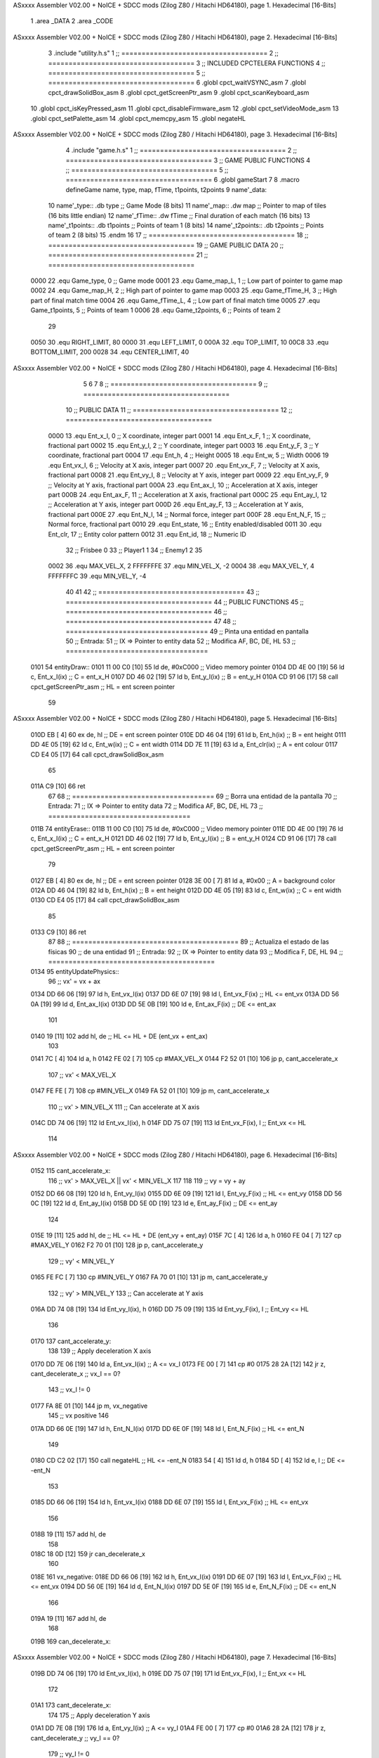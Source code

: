 ASxxxx Assembler V02.00 + NoICE + SDCC mods  (Zilog Z80 / Hitachi HD64180), page 1.
Hexadecimal [16-Bits]



                              1 .area _DATA
                              2 .area _CODE
ASxxxx Assembler V02.00 + NoICE + SDCC mods  (Zilog Z80 / Hitachi HD64180), page 2.
Hexadecimal [16-Bits]



                              3 .include "utility.h.s"
                              1 ;; ====================================
                              2 ;; ====================================
                              3 ;; INCLUDED CPCTELERA FUNCTIONS
                              4 ;; ====================================
                              5 ;; ====================================
                              6 .globl cpct_waitVSYNC_asm
                              7 .globl cpct_drawSolidBox_asm
                              8 .globl cpct_getScreenPtr_asm
                              9 .globl cpct_scanKeyboard_asm
                             10 .globl cpct_isKeyPressed_asm
                             11 .globl cpct_disableFirmware_asm
                             12 .globl cpct_setVideoMode_asm
                             13 .globl cpct_setPalette_asm
                             14 .globl cpct_memcpy_asm
                             15 .globl negateHL
ASxxxx Assembler V02.00 + NoICE + SDCC mods  (Zilog Z80 / Hitachi HD64180), page 3.
Hexadecimal [16-Bits]



                              4 .include "game.h.s"
                              1 ;; ====================================
                              2 ;; ====================================
                              3 ;; GAME PUBLIC FUNCTIONS
                              4 ;; ====================================
                              5 ;; ====================================
                              6 .globl gameStart
                              7 
                              8 .macro defineGame name, type, map, fTime, t1points, t2points
                              9 	name'_data::
                             10 		name'_type::	.db type	;; Game Mode			(8 bits)
                             11 		name'_map::	.dw map		;; Pointer to map of tiles	(16 bits little endian)
                             12 		name'_fTime::	.dw fTime	;; Final duration of each match	(16 bits)
                             13 		name'_t1points:: .db t1points 	;; Points of team 1		(8 bits)
                             14 		name'_t2points:: .db t2points 	;; Points of team 2		(8 bits)
                             15 .endm
                             16 
                             17 ;; ====================================
                             18 ;; ====================================
                             19 ;; GAME PUBLIC DATA
                             20 ;; ====================================
                             21 ;; ====================================
                     0000    22 .equ Game_type, 	0	;; Game mode
                     0001    23 .equ Game_map_L, 	1	;; Low part of pointer to game map
                     0002    24 .equ Game_map_H, 	2	;; High part of pointer to game map
                     0003    25 .equ Game_fTime_H, 	3	;; High part of final match time
                     0004    26 .equ Game_fTime_L, 	4	;; Low part of final match time
                     0005    27 .equ Game_t1points, 	5	;; Points of team 1
                     0006    28 .equ Game_t2points, 	6	;; Points of team 2
                             29 
                     0050    30 .equ RIGHT_LIMIT,	80
                     0000    31 .equ LEFT_LIMIT,	0
                     000A    32 .equ TOP_LIMIT,	 	10
                     00C8    33 .equ BOTTOM_LIMIT,	200
                     0028    34 .equ CENTER_LIMIT,	40
ASxxxx Assembler V02.00 + NoICE + SDCC mods  (Zilog Z80 / Hitachi HD64180), page 4.
Hexadecimal [16-Bits]



                              5 
                              6 
                              7 
                              8 ;; ====================================
                              9 ;; ====================================
                             10 ;; PUBLIC DATA
                             11 ;; ====================================
                             12 ;; ====================================
                     0000    13 .equ Ent_x_I, 	0	;; X coordinate, integer part
                     0001    14 .equ Ent_x_F, 	1	;; X coordinate, fractional part
                     0002    15 .equ Ent_y_I, 	2	;; Y coordinate, integer part
                     0003    16 .equ Ent_y_F, 	3	;; Y coordinate, fractional part
                     0004    17 .equ Ent_h, 	4	;; Height
                     0005    18 .equ Ent_w, 	5	;; Width
                     0006    19 .equ Ent_vx_I,	6	;; Velocity at X axis, integer part
                     0007    20 .equ Ent_vx_F,	7	;; Velocity at X axis, fractional part
                     0008    21 .equ Ent_vy_I,	8	;; Velocity at Y axis, integer part
                     0009    22 .equ Ent_vy_F,	9	;; Velocity at Y axis, fractional part
                     000A    23 .equ Ent_ax_I,	10	;; Acceleration at X axis, integer part
                     000B    24 .equ Ent_ax_F,	11	;; Acceleration at X axis, fractional part
                     000C    25 .equ Ent_ay_I,	12	;; Acceleration at Y axis, integer part
                     000D    26 .equ Ent_ay_F,	13	;; Acceleration at Y axis, fractional part
                     000E    27 .equ Ent_N_I,	14	;; Normal force, integer part
                     000F    28 .equ Ent_N_F,	15	;; Normal force, fractional part
                     0010    29 .equ Ent_state,	16	;; Entity enabled/disabled
                     0011    30 .equ Ent_clr, 	17	;; Entity color pattern
                     0012    31 .equ Ent_id, 	18	;; Numeric ID
                             32 			;; Frisbee 	0
                             33 			;; Player1 	1
                             34 			;; Enemy1	2
                             35 
                     0002    36 .equ MAX_VEL_X, 2 
                     FFFFFFFE    37 .equ MIN_VEL_X, -2
                     0004    38 .equ MAX_VEL_Y, 4
                     FFFFFFFC    39 .equ MIN_VEL_Y, -4
                             40 
                             41 
                             42 ;; ====================================
                             43 ;; ====================================
                             44 ;; PUBLIC FUNCTIONS
                             45 ;; ====================================
                             46 ;; ====================================
                             47 
                             48 ;; ===================================
                             49 ;; Pinta una entidad en pantalla
                             50 ;; Entrada:
                             51 ;; 	IX => Pointer to entity data 
                             52 ;; Modifica AF, BC, DE, HL
                             53 ;; ===================================
   0101                      54 entityDraw::
   0101 11 00 C0      [10]   55 	ld 	de, #0xC000 		;; Video memory pointer
   0104 DD 4E 00      [19]   56 	ld 	c, Ent_x_I(ix) 		;; C = ent_x_H
   0107 DD 46 02      [19]   57 	ld 	b, Ent_y_I(ix) 		;; B = ent_y_H
   010A CD 91 06      [17]   58 	call cpct_getScreenPtr_asm 	;; HL = ent screen pointer
                             59 
ASxxxx Assembler V02.00 + NoICE + SDCC mods  (Zilog Z80 / Hitachi HD64180), page 5.
Hexadecimal [16-Bits]



   010D EB            [ 4]   60 	ex 	de, hl 			;; DE = ent screen pointer
   010E DD 46 04      [19]   61 	ld 	b, Ent_h(ix) 		;; B = ent height
   0111 DD 4E 05      [19]   62 	ld 	c, Ent_w(ix) 		;; C = ent width
   0114 DD 7E 11      [19]   63 	ld 	a, Ent_clr(ix)		;; A = ent colour
   0117 CD E4 05      [17]   64 	call cpct_drawSolidBox_asm
                             65 
   011A C9            [10]   66 	ret
                             67 
                             68 ;; ===================================
                             69 ;; Borra una entidad de la pantalla
                             70 ;; Entrada:
                             71 ;; 	IX => Pointer to entity data 
                             72 ;; Modifica AF, BC, DE, HL
                             73 ;; ===================================
   011B                      74 entityErase::
   011B 11 00 C0      [10]   75 	ld 	de, #0xC000 		;; Video memory  pointer
   011E DD 4E 00      [19]   76 	ld 	c, Ent_x_I(ix) 		;; C = ent_x_H
   0121 DD 46 02      [19]   77 	ld 	b, Ent_y_I(ix) 		;; B = ent_y_H
   0124 CD 91 06      [17]   78 	call cpct_getScreenPtr_asm 	;; HL = ent screen pointer
                             79 
   0127 EB            [ 4]   80 	ex 	de, hl 			;; DE = ent screen pointer
   0128 3E 00         [ 7]   81 	ld 	a, #0x00 		;; A = background color
   012A DD 46 04      [19]   82 	ld 	b, Ent_h(ix) 		;; B = ent height
   012D DD 4E 05      [19]   83 	ld 	c, Ent_w(ix) 		;; C = ent width
   0130 CD E4 05      [17]   84 	call cpct_drawSolidBox_asm
                             85 
   0133 C9            [10]   86 	ret
                             87 
                             88 ;; =========================================
                             89 ;; Actualiza el estado de las físicas
                             90 ;; 	de una entidad
                             91 ;; Entrada:
                             92 ;; 	IX => Pointer to entity data
                             93 ;; Modifica F, DE, HL
                             94 ;; =========================================
   0134                      95 entityUpdatePhysics::
                             96 	;; vx' = vx + ax
   0134 DD 66 06      [19]   97 	ld 	h, Ent_vx_I(ix)
   0137 DD 6E 07      [19]   98 	ld 	l, Ent_vx_F(ix)		;; HL <= ent_vx
   013A DD 56 0A      [19]   99 	ld 	d, Ent_ax_I(ix)
   013D DD 5E 0B      [19]  100 	ld 	e, Ent_ax_F(ix)		;; DE <= ent_ax
                            101 
   0140 19            [11]  102 	add 	hl, de 			;; HL <= HL + DE (ent_vx + ent_ax)
                            103 
   0141 7C            [ 4]  104 	ld 	a, h
   0142 FE 02         [ 7]  105 	cp 	#MAX_VEL_X
   0144 F2 52 01      [10]  106 	jp 	p, cant_accelerate_x
                            107 		;; vx' < MAX_VEL_X
   0147 FE FE         [ 7]  108 		cp 	#MIN_VEL_X
   0149 FA 52 01      [10]  109 		jp 	m, cant_accelerate_x
                            110 			;; vx' > MIN_VEL_X
                            111 			;; Can accelerate at X axis
   014C DD 74 06      [19]  112 			ld 	Ent_vx_I(ix), h
   014F DD 75 07      [19]  113 			ld 	Ent_vx_F(ix), l		;; Ent_vx <= HL
                            114 
ASxxxx Assembler V02.00 + NoICE + SDCC mods  (Zilog Z80 / Hitachi HD64180), page 6.
Hexadecimal [16-Bits]



   0152                     115 	cant_accelerate_x:
                            116 	;; vx' > MAX_VEL_X || vx' < MIN_VEL_X
                            117 
                            118 
                            119 	;; vy = vy + ay
   0152 DD 66 08      [19]  120 	ld 	h, Ent_vy_I(ix)
   0155 DD 6E 09      [19]  121 	ld 	l, Ent_vy_F(ix)		;; HL <= ent_vy
   0158 DD 56 0C      [19]  122 	ld 	d, Ent_ay_I(ix)
   015B DD 5E 0D      [19]  123 	ld 	e, Ent_ay_F(ix)		;; DE <= ent_ay
                            124 
   015E 19            [11]  125 	add 	hl, de 			;; HL <= HL + DE (ent_vy + ent_ay)
   015F 7C            [ 4]  126 	ld 	a, h
   0160 FE 04         [ 7]  127 	cp 	#MAX_VEL_Y
   0162 F2 70 01      [10]  128 	jp 	p, cant_accelerate_y
                            129 		;; vy' < MIN_VEL_Y
   0165 FE FC         [ 7]  130 		cp 	#MIN_VEL_Y
   0167 FA 70 01      [10]  131 		jp 	m, cant_accelerate_y
                            132 			;; vy' > MIN_VEL_Y
                            133 			;; Can accelerate at Y axis
   016A DD 74 08      [19]  134 			ld 	Ent_vy_I(ix), h
   016D DD 75 09      [19]  135 			ld 	Ent_vy_F(ix), l		;; Ent_vy <= HL
                            136 
   0170                     137 	cant_accelerate_y:
                            138 
                            139 	;; Apply deceleration X axis
   0170 DD 7E 06      [19]  140 	ld 	a, Ent_vx_I(ix)		;; A <= vx_I
   0173 FE 00         [ 7]  141 	cp 	#0
   0175 28 2A         [12]  142 	jr 	z, cant_decelerate_x	;; vx_I == 0?
                            143 		;; vx_I != 0
   0177 FA 8E 01      [10]  144 		jp	m, vx_negative
                            145 			;; vx positive
                            146 
   017A DD 66 0E      [19]  147 			ld 	h, Ent_N_I(ix)
   017D DD 6E 0F      [19]  148 			ld 	l, Ent_N_F(ix)		;; HL <= ent_N
                            149 
   0180 CD C2 02      [17]  150 			call 	negateHL		;; HL <= -ent_N
   0183 54            [ 4]  151 			ld 	d, h
   0184 5D            [ 4]  152 			ld 	e, l			;; DE <= -ent_N
                            153 
   0185 DD 66 06      [19]  154 			ld 	h, Ent_vx_I(ix)
   0188 DD 6E 07      [19]  155 			ld 	l, Ent_vx_F(ix)		;; HL <= ent_vx
                            156 
   018B 19            [11]  157 			add 	hl, de
                            158 
   018C 18 0D         [12]  159 			jr can_decelerate_x
                            160 
   018E                     161 		vx_negative:
   018E DD 66 06      [19]  162 			ld 	h, Ent_vx_I(ix)
   0191 DD 6E 07      [19]  163 			ld 	l, Ent_vx_F(ix)		;; HL <= ent_vx
   0194 DD 56 0E      [19]  164 			ld 	d, Ent_N_I(ix)
   0197 DD 5E 0F      [19]  165 			ld 	e, Ent_N_F(ix)		;; DE <= ent_N
                            166 
   019A 19            [11]  167 			add 	hl, de
                            168 
   019B                     169 			can_decelerate_x:
ASxxxx Assembler V02.00 + NoICE + SDCC mods  (Zilog Z80 / Hitachi HD64180), page 7.
Hexadecimal [16-Bits]



   019B DD 74 06      [19]  170 				ld 	Ent_vx_I(ix), h
   019E DD 75 07      [19]  171 				ld 	Ent_vx_F(ix), l		;; Ent_vx <= HL
                            172 
   01A1                     173 	cant_decelerate_x:
                            174 
                            175 	;; Apply deceleration Y axis
   01A1 DD 7E 08      [19]  176 	ld 	a, Ent_vy_I(ix)		;; A <= vy_I
   01A4 FE 00         [ 7]  177 	cp 	#0
   01A6 28 2A         [12]  178 	jr 	z, cant_decelerate_y	;; vy_I == 0?
                            179 		;; vy_I != 0
   01A8 FA BF 01      [10]  180 		jp	m, vy_negative
                            181 			;; vy positive
                            182 
   01AB DD 66 0E      [19]  183 			ld 	h, Ent_N_I(ix)
   01AE DD 6E 0F      [19]  184 			ld 	l, Ent_N_F(ix)		;; HL <= ent_N
                            185 
   01B1 CD C2 02      [17]  186 			call 	negateHL		;; HL <= -ent_N
   01B4 54            [ 4]  187 			ld 	d, h
   01B5 5D            [ 4]  188 			ld 	e, l			;; DE <= -ent_N
                            189 
   01B6 DD 66 08      [19]  190 			ld 	h, Ent_vy_I(ix)
   01B9 DD 6E 09      [19]  191 			ld 	l, Ent_vy_F(ix)		;; HL <= ent_vy
                            192 
   01BC 19            [11]  193 			add 	hl, de
                            194 
   01BD 18 0D         [12]  195 			jr can_decelerate_y
                            196 
   01BF                     197 		vy_negative:
   01BF DD 66 08      [19]  198 			ld 	h, Ent_vy_I(ix)
   01C2 DD 6E 09      [19]  199 			ld 	l, Ent_vy_F(ix)		;; HL <= ent_vy
   01C5 DD 56 0E      [19]  200 			ld 	d, Ent_N_I(ix)
   01C8 DD 5E 0F      [19]  201 			ld 	e, Ent_N_F(ix)		;; DE <= ent_N
                            202 
   01CB 19            [11]  203 			add 	hl, de
                            204 
   01CC                     205 			can_decelerate_y:
   01CC DD 74 08      [19]  206 				ld 	Ent_vy_I(ix), h
   01CF DD 75 09      [19]  207 				ld 	Ent_vy_F(ix), l		;; Ent_vy <= HL
                            208 
   01D2                     209 	cant_decelerate_y:
                            210 
   01D2 DD 36 0A 00   [19]  211 	ld 	Ent_ax_I(ix), #0	;; 
   01D6 DD 36 0B 00   [19]  212 	ld 	Ent_ax_F(ix), #0	;; ax = 0
   01DA DD 36 0C 00   [19]  213 	ld 	Ent_ay_I(ix), #0	;; 
   01DE DD 36 0D 00   [19]  214 	ld 	Ent_ay_F(ix), #0	;; ay = 0
                            215 
   01E2 C9            [10]  216 	ret
                            217 
                            218 ;; =========================================
                            219 ;; Comprueba si existe colision entre
                            220 ;; dos entidades.
                            221 ;; Entrada:
                            222 ;; 	IX => Pointer to entity 1 data
                            223 ;; 	HL => Pointer to entity 2 data
                            224 ;; Modifica AF, B, HL, IX
ASxxxx Assembler V02.00 + NoICE + SDCC mods  (Zilog Z80 / Hitachi HD64180), page 8.
Hexadecimal [16-Bits]



                            225 ;; Devuelve:
                            226 ;; 	A <==== 0 si no hay colisión, y la
                            227 ;; 		diferencia absoluta entre
                            228 ;;		las x, en caso de colisión
                            229 ;; =========================================
   01E3 00 00               230 ent1_ptr: .dw #0000
   01E5 00 00               231 ent2_ptr: .dw #0000
   01E7                     232 entityCheckCollision::
                            233 	;;
                            234 	;; If (ent1_x + ent1_w <= ent2_x) no collision
                            235 	;; ent1_x + ent1_w - ent2_x <= 0  no collision
                            236 	;;
   01E7 DD 22 E3 01   [20]  237 	ld 	(ent1_ptr), ix 		;; ent1_ptr <= IX
   01EB 22 E5 01      [16]  238 	ld 	(ent2_ptr), hl 		;; ent2_ptr <= HL
                            239 
   01EE DD 7E 00      [19]  240 	ld 	a, Ent_x_I(ix)		;; A <= ent1_x
   01F1 DD 86 05      [19]  241 	add 	Ent_w(ix)		;; A <= A + ent1_w
   01F4 DD 2A E5 01   [20]  242 	ld 	ix, (ent2_ptr)		;; IX <= ent 2
   01F8 DD 96 00      [19]  243 	sub 	Ent_x_I(ix)		;; A <= A - ent2_x
   01FB F2 00 02      [10]  244 	jp 	p, collision_XR		;; A > 0? lo contrario a A <= 0
                            245 
   01FE 18 39         [12]  246 	jr 	no_collision
                            247 
                            248 	;; Puede haber colisión en el eje X, ent2 está por la izda de ent1
   0200                     249 	collision_XR:
                            250 		;; Guardar en b el resultado de la anterior operación (ent1_x + ent1_w - ent2_x)
   0200 47            [ 4]  251 		ld 	b, a 		;; B <= A
                            252 		;;
                            253 		;; If (ent2_x + ent2_w <= ent1_x) no collision
                            254 		;; ent2_x + ent2_w - ent1_x <= 0
                            255 		;; 
   0201 DD 7E 00      [19]  256 		ld 	a, Ent_x_I(ix)		;; A <= ent2_x
   0204 DD 86 05      [19]  257 		add 	Ent_w(ix) 		;; A <= A + ent2_w
   0207 DD 2A E3 01   [20]  258 		ld 	ix, (ent1_ptr)		;; IX <= ent 1
   020B DD 96 00      [19]  259 		sub 	Ent_x_I(ix)		;; A <= A - ent1_x
   020E F2 13 02      [10]  260 		jp 	p, collision_XL		;; A > 0? lo contrario a A <= 0
                            261 
   0211 18 26         [12]  262 		jr 	no_collision
                            263 	;; Hay colisión en el eje X e Y, ent2 está entre la izda y la dcha de ent1
   0213                     264 	collision_XL:
                            265 		;;
                            266 		;; If (ent1_y + ent1_h <= ent2_y) no collision
                            267 		;; ent1_y + ent1_h - ent2_y <= 0
                            268 		;;
   0213 DD 7E 02      [19]  269 		ld 	a, Ent_y_I(ix)		;; A <= ent1_x
   0216 DD 86 04      [19]  270 		add 	Ent_h(ix)		;; A <= A + ent1_w
   0219 DD 2A E5 01   [20]  271 		ld 	ix, (ent2_ptr)		;; IX <= ent 2
   021D DD 96 02      [19]  272 		sub 	Ent_y_I(ix)		;; A <= A - ent2_x
   0220 F2 25 02      [10]  273 		jp 	p, collision_YB		;; A > 0? lo contrario a A <= 0
                            274 
   0223 18 14         [12]  275 		jr 	no_collision
                            276 
                            277 	;; Puede haber colisión en el eje Y, ent2 está por arriba de ent1
   0225                     278 	collision_YB:
                            279 		;;
ASxxxx Assembler V02.00 + NoICE + SDCC mods  (Zilog Z80 / Hitachi HD64180), page 9.
Hexadecimal [16-Bits]



                            280 		;; If (ent2_y + ent2_h <= ent1_y) no collision
                            281 		;; ent2_y + ent2_h - ent1_y <= 0
                            282 		;; 
   0225 DD 7E 02      [19]  283 		ld 	a, Ent_y_I(ix)		;; A <= ent2_y
   0228 DD 86 04      [19]  284 		add 	Ent_h(ix) 		;; A <= A + ent2_h
   022B DD 2A E3 01   [20]  285 		ld 	ix, (ent1_ptr)		;; IX <= ent 1
   022F DD 96 02      [19]  286 		sub 	Ent_y_I(ix)		;; A <= A - ent1_y
   0232 F2 37 02      [10]  287 		jp 	p, collision_YT		;; A > 0? lo contrario a A <= 0
                            288 
   0235 18 02         [12]  289 		jr 	no_collision
                            290 
                            291 	;; Hay colisión en el eje Y, ent2 está entre arriba y abajo de ent1
   0237                     292 	collision_YT:
                            293 
                            294 	;; A == ent1_x + ent1_w - ent2_x, A es mínimo 1
   0237 78            [ 4]  295 	ld 	a, b
                            296 
   0238 C9            [10]  297 	ret
                            298 
   0239                     299 	no_collision:
   0239 3E 00         [ 7]  300 	ld 	a, #0 	;; A == 0 si no hay colisión
   023B C9            [10]  301 	ret
                            302 
                            303 
                            304 ;; =========================================
                            305 ;; Actualiza la posición de la entidad
                            306 ;; Entrada:
                            307 ;; 	IX => Pointer to entity data
                            308 ;; Modifica AF, B, DE, HL, IX
                            309 ;; =========================================
   023C                     310 entityUpdatePosition::
                            311 
                            312 	;; x' = x + vx_I
   023C DD 56 06      [19]  313 	ld 	d, Ent_vx_I(ix) 	
   023F DD 5E 07      [19]  314 	ld 	e, Ent_vx_F(ix)		;; DE <= ent_vx
                            315 
   0242 DD 66 00      [19]  316 	ld 	h, Ent_x_I(ix) 		;; 
   0245 DD 6E 01      [19]  317 	ld 	l, Ent_x_F(ix)		;; HL <= Ent_x
                            318 
   0248 19            [11]  319 	add 	hl, de 			;; HL <= HL + DE (x + vx)
                            320 
   0249 7C            [ 4]  321 	ld 	a, h 			;; B <= H (x_I + vx_I) integer part
   024A FE 00         [ 7]  322 	cp 	#LEFT_LIMIT
   024C FA 60 02      [10]  323 	jp 	m, check_left		;; LIMIT_LEFT > x_I + vx_I? can't move
                            324 		;; can move left
   024F DD 86 05      [19]  325 		add 	Ent_w(ix) 		;; A <= w + x_I + vx_I
   0252 47            [ 4]  326 		ld	b, a
   0253 3E 50         [ 7]  327 		ld 	a, #RIGHT_LIMIT
   0255 B8            [ 4]  328 		cp	b
   0256 38 12         [12]  329 		jr 	c, check_right	;; RIGHT_LIMIT < w + x_I + vx_I? can't move
                            330 			;; can move
   0258 DD 74 00      [19]  331 			ld 	Ent_x_I(ix), h
   025B DD 75 01      [19]  332 			ld 	Ent_x_F(ix), l 		;; Ent_x <= HL (x + vx)
                            333 
   025E 18 16         [12]  334 			jr check_y
ASxxxx Assembler V02.00 + NoICE + SDCC mods  (Zilog Z80 / Hitachi HD64180), page 10.
Hexadecimal [16-Bits]



                            335 
   0260                     336 	check_left:
   0260 DD 36 00 00   [19]  337 		ld 	Ent_x_I(ix), #LEFT_LIMIT
   0264 DD 36 01 00   [19]  338 		ld 	Ent_x_F(ix), #0 		;; Ent_x <= LEFT_LIMIT
   0268 18 0C         [12]  339 			jr check_y
                            340 
   026A                     341 	check_right:
   026A 3E 50         [ 7]  342 		ld 	a, #RIGHT_LIMIT
   026C DD 96 05      [19]  343 		sub	a, Ent_w(ix)
   026F DD 77 00      [19]  344 		ld 	Ent_x_I(ix), a
   0272 DD 36 01 00   [19]  345 		ld 	Ent_x_F(ix), #0 		;; Ent_x <= RIGHT_LIMIT
                            346 
   0276                     347 	check_y:
                            348 	;; y' = y + vy_I*2
   0276 DD 56 08      [19]  349 	ld 	d, Ent_vy_I(ix) 	
   0279 DD 5E 09      [19]  350 	ld 	e, Ent_vy_F(ix)		;; DE <= ent_vy
                            351 
   027C DD 66 02      [19]  352 	ld 	h, Ent_y_I(ix) 		;; 
   027F DD 6E 03      [19]  353 	ld 	l, Ent_y_F(ix)		;; HL <= Ent_y
                            354 
   0282 19            [11]  355 	add 	hl, de 			;; HL <= HL + DE (y + vy)
   0283 19            [11]  356 	add 	hl, de 			;; HL <= HL + DE (y + vy)
                            357 
   0284 7C            [ 4]  358 	ld 	a,h	 		;; A <= H (y_I + vy_I) integer part
   0285 FE 0A         [ 7]  359 	cp 	#TOP_LIMIT
   0287 DA 9C 02      [10]  360 	jp 	c, check_top		;; TOP_LIMIT > y_I + vy_I? can't move
                            361 	;;jp 	m, cant_move_y
                            362 		;; can move up
   028A 7C            [ 4]  363 		ld 	a, h
   028B DD 86 04      [19]  364 		add 	Ent_h(ix) 		;; A <= h + y_I + vy_I
   028E 47            [ 4]  365 		ld	b, a
   028F 3E C8         [ 7]  366 		ld 	a, #BOTTOM_LIMIT
   0291 B8            [ 4]  367 		cp	b
   0292 DA A6 02      [10]  368 		jp 	c, check_bot		;; BOTTOM_LIMIT < h + y_I + vy_I? can't move
                            369 			;; can move
   0295 DD 74 02      [19]  370 			ld 	Ent_y_I(ix), h
   0298 DD 75 03      [19]  371 			ld 	Ent_y_F(ix), l 		;; Ent_y <= HL (y + vy)
                            372 
   029B C9            [10]  373 			ret
                            374 
                            375 	;; CONTROL STRUCTURES: http://tutorials.eeems.ca/ASMin28Days/lesson/day07.html
                            376 
   029C                     377 	check_top:
   029C DD 36 02 0A   [19]  378 		ld 	Ent_y_I(ix), #TOP_LIMIT
   02A0 DD 36 03 00   [19]  379 		ld 	Ent_y_F(ix), #0 		;; Ent_y <= TOP_LIMIT
                            380 		;; ld	a, Ent_id(ix)
                            381 		;; cp 	#0
                            382 		;; jr 	nz, not_frisbee			;;Ent_id != 0?
   02A4 18 0C         [12]  383 			jr bounce
   02A6                     384 	check_bot:
   02A6 3E C8         [ 7]  385 		ld 	a, #BOTTOM_LIMIT
   02A8 DD 96 04      [19]  386 		sub	a, Ent_h(ix)
   02AB DD 77 02      [19]  387 		ld 	Ent_y_I(ix), a
   02AE DD 36 03 00   [19]  388 		ld 	Ent_y_F(ix), #0 		;; Ent_y <= BOTTOM_LIMIT
                            389 		;; ld	a, Ent_id(ix)
ASxxxx Assembler V02.00 + NoICE + SDCC mods  (Zilog Z80 / Hitachi HD64180), page 11.
Hexadecimal [16-Bits]



                            390 		;; cp 	#0
                            391 		;; jr 	nz, not_frisbee			;;Ent_id != 0?
                            392 
   02B2                     393 	bounce:
   02B2 DD 66 08      [19]  394 			ld 	h, Ent_vy_I(ix)
   02B5 DD 6E 09      [19]  395 			ld 	l, Ent_vy_F(ix)		;; HL <= Ent_vy
                            396 
   02B8 CD C2 02      [17]  397 			call 	negateHL
                            398 
   02BB DD 74 08      [19]  399 			ld 	Ent_vy_I(ix), h
   02BE DD 75 09      [19]  400 			ld 	Ent_vy_F(ix), l		;; Ent_vy <= HL negated
                            401 
   02C1 C9            [10]  402 		ret
                            403 
                            404 ;; =========================================
                            405 ;; Inverts HL value
                            406 ;; Entrada:
                            407 ;; 	HL => value we are going to negate
                            408 ;; Modifica AF
                            409 ;; Devuelve:
                            410 ;; 	HL <= HL value negated
                            411 ;; =========================================
   02C2                     412 negateHL::
   02C2 3E 00         [ 7]  413 	ld 	a, #0			;;
   02C4 AF            [ 4]  414 	xor	a			;;
   02C5 95            [ 4]  415 	sub	l			;;
   02C6 6F            [ 4]  416 	ld	l,a			;;
   02C7 9F            [ 4]  417 	sbc	a,a			;;
   02C8 94            [ 4]  418 	sub	h			;;
   02C9 67            [ 4]  419 	ld	h,a			;; negate HL
                            420 
   02CA C9            [10]  421 	ret
                            422 
                            423 ;; ====================================
                            424 ;; ====================================
                            425 ;; PRIVATE FUNCTIONS
                            426 ;; ====================================
                            427 ;; ====================================
                            428 
                            429 
